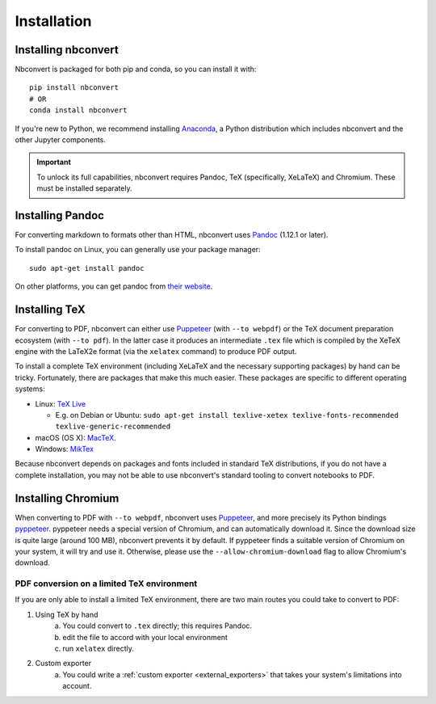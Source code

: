 Installation
============

.. seealso::

   `Installing Jupyter <https://jupyter.readthedocs.io/en/latest/install.html>`__
     Nbconvert is part of the Jupyter ecosystem.

Installing nbconvert
--------------------

Nbconvert is packaged for both pip and conda, so you can install it with::

    pip install nbconvert
    # OR
    conda install nbconvert

If you're new to Python, we recommend installing `Anaconda <https://www.anaconda.com/distribution/>`_,
a Python distribution which includes nbconvert and the other Jupyter components.

.. important::

    To unlock its full capabilities, nbconvert requires Pandoc, TeX
    (specifically, XeLaTeX) and Chromium. These must be installed separately.

Installing Pandoc
-----------------

For converting markdown to formats other than HTML, nbconvert uses
`Pandoc <http://pandoc.org>`_ (1.12.1 or later).

To install pandoc on Linux, you can generally use your package manager::

    sudo apt-get install pandoc

On other platforms, you can get pandoc from
`their website <http://pandoc.org/installing.html>`_.

Installing TeX
--------------

For converting to PDF, nbconvert can either use `Puppeteer <https://pptr.dev>`_
(with ``--to webpdf``) or the TeX document preparation ecosystem (with
``--to pdf``). In the latter case it produces an intermediate ``.tex`` file
which is compiled by the XeTeX engine with the LaTeX2e format (via the ``xelatex``
command) to produce PDF output.

.. versionadded:: 5.0

    We use XeTeX as the rendering engine rather than pdfTeX (as
    in earlier versions). XeTeX can access fonts through native
    operating system libraries, it has better support for OpenType
    formatted fonts and Unicode characters.

To install a complete TeX environment (including XeLaTeX and
the necessary supporting packages) by hand can be tricky.
Fortunately, there are packages that make this much easier. These
packages are specific to different operating systems:

* Linux: `TeX Live <http://tug.org/texlive/>`_

  * E.g. on Debian or Ubuntu: ``sudo apt-get install texlive-xetex texlive-fonts-recommended texlive-generic-recommended``

* macOS (OS X): `MacTeX <http://tug.org/mactex/>`_.
* Windows: `MikTex <http://www.miktex.org/>`_

Because nbconvert depends on packages and fonts included in standard
TeX distributions, if you do not have a complete installation, you
may not be able to use nbconvert's standard tooling to convert
notebooks to PDF.

Installing Chromium
-------------------

When converting to PDF with ``--to webpdf``, nbconvert uses `Puppeteer <https://pptr.dev>`_, and
more precisely its Python bindings `pyppeteer <https://github.com/pyppeteer/pyppeteer>`_. pyppeteer
needs a special version of Chromium, and can automatically download it. Since the download size is
quite large (around 100 MB), nbconvert prevents it by default. If pyppeteer finds a suitable
version of Chromium on your system, it will try and use it. Otherwise, please use the
``--allow-chromium-download`` flag to allow Chromium's download.

PDF conversion on a limited TeX environment
^^^^^^^^^^^^^^^^^^^^^^^^^^^^^^^^^^^^^^^^^^^

If you are only able to install a limited TeX environment, there are two main routes you could take to convert to PDF:

1. Using TeX by hand
    a. You could convert to ``.tex`` directly; this requires Pandoc.
    b. edit the file to accord with your local environment
    c. run ``xelatex`` directly.
2. Custom exporter
    a. You could write a :ref:`custom exporter <external_exporters>`
       that takes your system's limitations into account.
